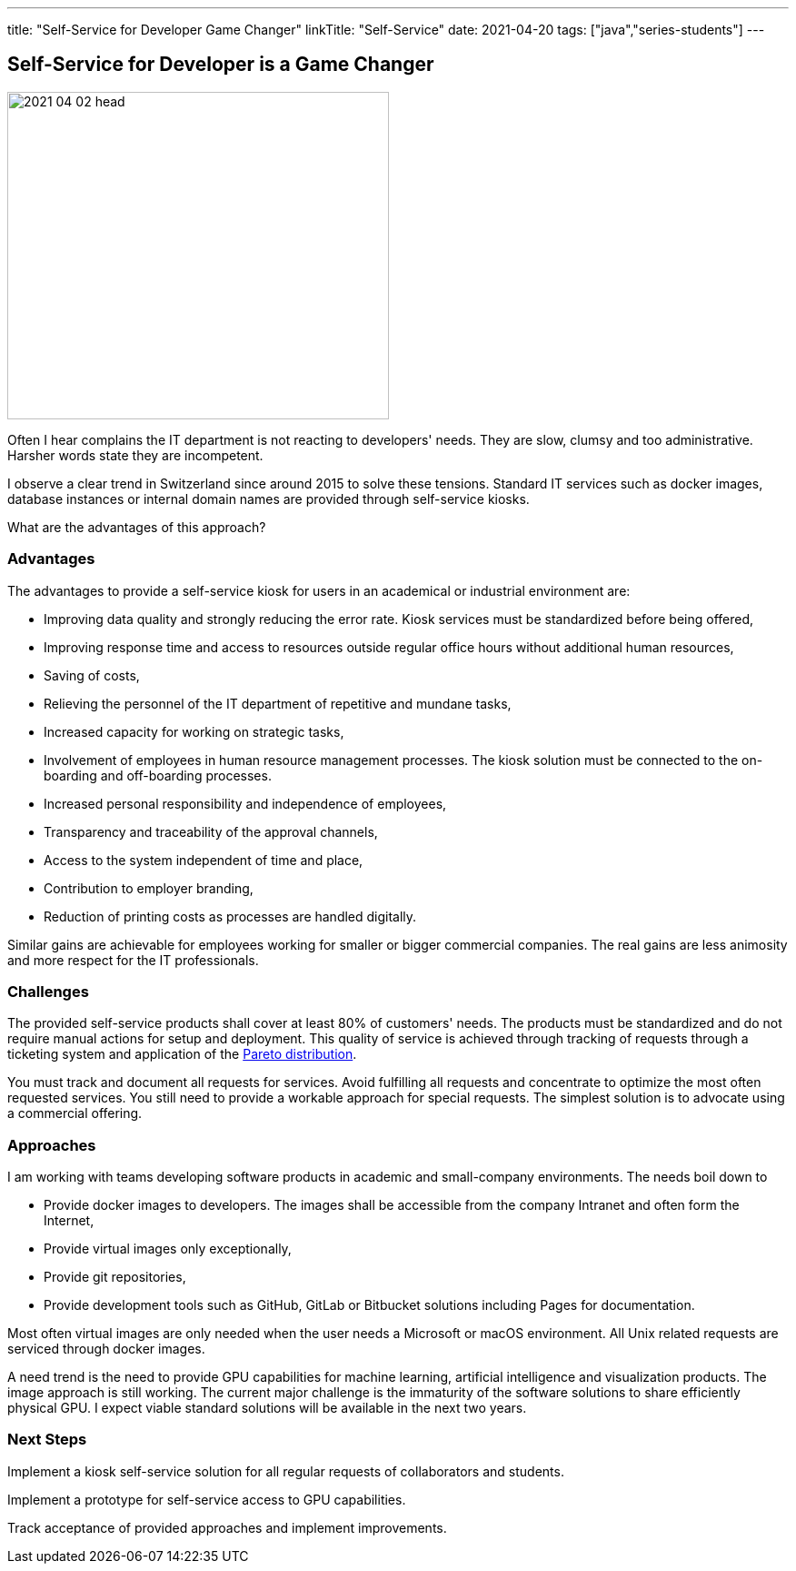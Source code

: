 ---
title: "Self-Service for Developer Game Changer"
linkTitle: "Self-Service"
date: 2021-04-20
tags: ["java","series-students"]
---

== Self-Service for Developer is a Game Changer
:author: Marcel Baumann
:email: <marcel.baumann@tangly.net>
:homepage: https://www.tangly.net/
:company: https://www.tangly.net/[tangly llc]

image::2021-04-02-head.jpg[width=420,height=360,role=left]
Often I hear complains the IT department is not reacting to developers' needs.
They are slow, clumsy and too administrative.
Harsher words state they are incompetent.

I observe a clear trend in Switzerland since around 2015 to solve these tensions.
Standard IT services such as docker images, database instances or internal domain names are provided through self-service kiosks.

What are the advantages of this approach?

=== Advantages

The advantages to provide a self-service kiosk for users in an academical or industrial environment are:

* Improving data quality and strongly reducing the error rate.
Kiosk services must be standardized before being offered,
* Improving response time and access to resources outside regular office hours without additional human resources,
* Saving of costs,
* Relieving the personnel of the IT department of repetitive and mundane tasks,
* Increased capacity for working on strategic tasks,
* Involvement of employees in human resource management processes.
The kiosk solution must be connected to the on-boarding and off-boarding processes.
* Increased personal responsibility and independence of employees,
* Transparency and traceability of the approval channels,
* Access to the system independent of time and place,
* Contribution to employer branding,
* Reduction of printing costs as processes are handled digitally.

Similar gains are achievable for employees working for smaller or bigger commercial companies.
The real gains are less animosity and more respect for the IT professionals.

=== Challenges

The provided self-service products shall cover at least 80% of customers' needs.
The products must be standardized and do not require manual actions for setup and deployment.
This quality of service is achieved through tracking of requests through a ticketing system and application of the
https://en.wikipedia.org/wiki/Pareto_distribution[Pareto distribution].

You must track and document all requests for services.
Avoid fulfilling all requests and concentrate to optimize the most often requested services.
You still need to provide a workable approach for special requests.
The simplest solution is to advocate using a commercial offering.

=== Approaches

I am working with teams developing software products in academic and small-company environments.
The needs boil down to

* Provide docker images to developers.
The images shall be accessible from the company Intranet and often form the Internet,
* Provide virtual images only exceptionally,
* Provide git repositories,
* Provide development tools such as GitHub, GitLab or Bitbucket solutions including Pages for documentation.

Most often virtual images are only needed when the user needs a Microsoft or macOS environment.
All Unix related requests are serviced through docker images.

A need trend is the need to provide GPU capabilities for machine learning, artificial intelligence and visualization products.
The image approach is still working.
The current major challenge is the immaturity of the software solutions to share efficiently physical GPU.
I expect viable standard solutions will be available in the next two years.

=== Next Steps

Implement a kiosk self-service solution for all regular requests of collaborators and students.

Implement a prototype for self-service access to GPU capabilities.

Track acceptance of provided approaches and implement improvements.
